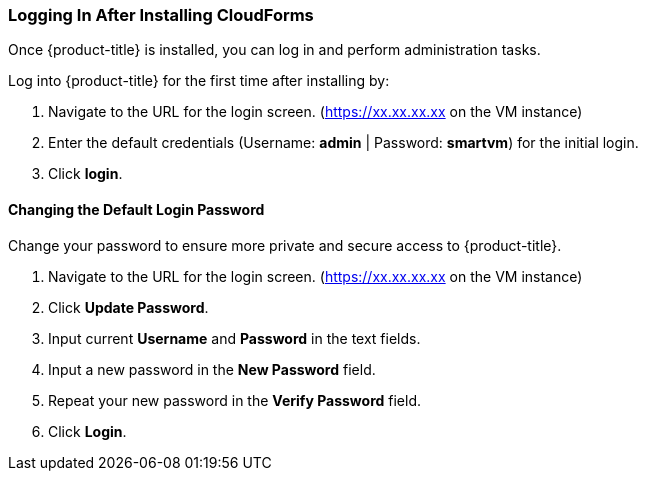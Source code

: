 [[intial-login-cloudforms]]
=== Logging In After Installing CloudForms

Once {product-title} is installed, you can log in and perform administration tasks.

Log into {product-title} for the first time after installing by:

.  Navigate to the URL for the login screen. (https://xx.xx.xx.xx on the VM instance)
.  Enter the default credentials (Username: *admin* | Password: *smartvm*) for the initial login.
.  Click *login*.

==== Changing the Default Login Password

Change your password to ensure more private and secure access to {product-title}.

. Navigate to the URL for the login screen. (https://xx.xx.xx.xx on the VM instance)
. Click *Update Password*.
. Input current *Username* and *Password* in the text fields.
. Input a new password in the *New Password* field.
. Repeat your new password in the *Verify Password* field.
. Click *Login*.
